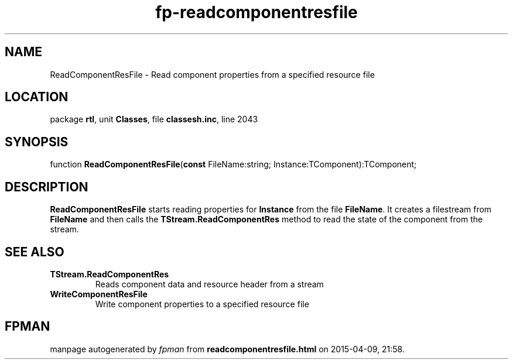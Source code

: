 .\" file autogenerated by fpman
.TH "fp-readcomponentresfile" 3 "2014-03-14" "fpman" "Free Pascal Programmer's Manual"
.SH NAME
ReadComponentResFile - Read component properties from a specified resource file
.SH LOCATION
package \fBrtl\fR, unit \fBClasses\fR, file \fBclassesh.inc\fR, line 2043
.SH SYNOPSIS
function \fBReadComponentResFile\fR(\fBconst\fR FileName:string; Instance:TComponent):TComponent;
.SH DESCRIPTION
\fBReadComponentResFile\fR starts reading properties for \fBInstance\fR from the file \fBFileName\fR. It creates a filestream from \fBFileName\fR and then calls the \fBTStream.ReadComponentRes\fR method to read the state of the component from the stream.


.SH SEE ALSO
.TP
.B TStream.ReadComponentRes
Reads component data and resource header from a stream
.TP
.B WriteComponentResFile
Write component properties to a specified resource file

.SH FPMAN
manpage autogenerated by \fIfpman\fR from \fBreadcomponentresfile.html\fR on 2015-04-09, 21:58.

